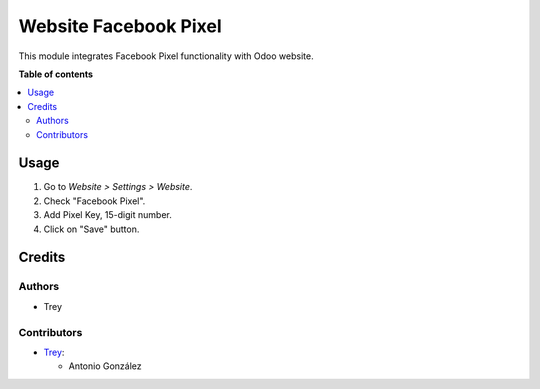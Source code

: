 ======================
Website Facebook Pixel
======================

.. |badge1| image:: https://img.shields.io/badge/licence-AGPL--3-blue.png
    :target: http://www.gnu.org/licenses/agpl-3.0-standalone.html
    :alt: License: AGPL-3

|badge1|

This module integrates Facebook Pixel functionality with Odoo website.

**Table of contents**

.. contents::
   :local:

Usage
=====

#. Go to *Website > Settings > Website*.
#. Check "Facebook Pixel".
#. Add Pixel Key, 15-digit number.
#. Click on "Save" button.

Credits
=======

Authors
~~~~~~~

* Trey

Contributors
~~~~~~~~~~~~

* `Trey <https://www.trey.es>`__:

  * Antonio González
